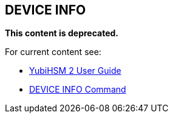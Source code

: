 == DEVICE INFO

**This content is deprecated. **

For current content see:

- link:https://docs.yubico.com/software/yubihsm-2/hsm-2-user-guide/index.html[YubiHSM 2 User Guide]

- link:https://docs.yubico.com/software/yubihsm-2/hsm-2-user-guide/hsm2-cmd-reference.html#device-info-command[DEVICE INFO Command]
